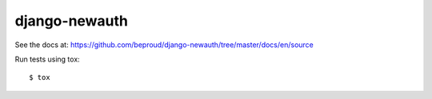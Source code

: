 django-newauth
===================

See the docs at: https://github.com/beproud/django-newauth/tree/master/docs/en/source

Run tests using tox::

    $ tox

